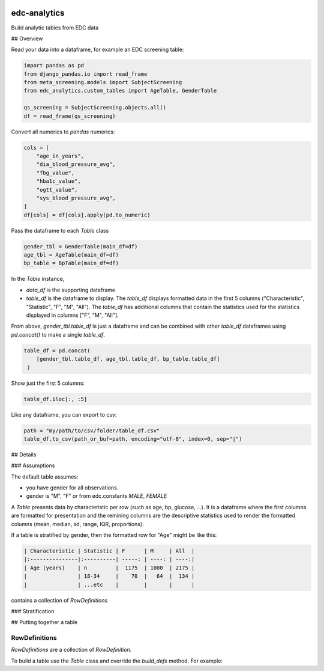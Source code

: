 |pypi| |downloads| |clinicedc|


edc-analytics
=============


Build analytic tables from EDC data


## Overview

Read your data into a dataframe, for example an EDC screening table:

.. code-block:: python

    import pandas as pd
    from django_pandas.io import read_frame
    from meta_screening.models import SubjectScreening
    from edc_analytics.custom_tables import AgeTable, GenderTable

    qs_screening = SubjectScreening.objects.all()
    df = read_frame(qs_screening)


Convert all numerics to `pandas` numerics:

.. code-block:: python

    cols = [
        "age_in_years",
        "dia_blood_pressure_avg",
        "fbg_value",
        "hba1c_value",
        "ogtt_value",
        "sys_blood_pressure_avg",
    ]
    df[cols] = df[cols].apply(pd.to_numeric)


Pass the dataframe to each `Table` class

.. code-block:: python

    gender_tbl = GenderTable(main_df=df)
    age_tbl = AgeTable(main_df=df)
    bp_table = BpTable(main_df=df)


In the `Table` instance,

* `data_df` is the supporting dataframe
* `table_df` is the dataframe to display. The `table_df` displays formatted data in the first 5 columns ("Characteristic", "Statistic", "F", "M", "All"). The `table_df` has additional columns that contain the statistics used for the statistics displayed in columns ["F", "M", "All"].

From above, `gender_tbl.table_df` is just a dataframe and can be combined with other `table_df` dataframes using `pd.concat()` to make a single `table_df`.

.. code-block:: python

    table_df = pd.concat(
        [gender_tbl.table_df, age_tbl.table_df, bp_table.table_df]
     )

Show just the first 5 columns:

.. code-block:: python

    table_df.iloc[:, :5]


Like any dataframe, you can export to csv:

.. code-block:: python

    path = "my/path/to/csv/folder/table_df.csv"
    table_df.to_csv(path_or_buf=path, encoding="utf-8", index=0, sep="|")


## Details

### Assumptions

The default table assumes:

* you have gender for all observations.
* gender is "M", "F" or from edc.constants `MALE`, `FEMALE`


A `Table` presents data by characteristic per row (such as age, bp, glucose, ...).
It is a dataframe where the first columns are formatted for presentation and the
remining columns are the descriptive statistics used to render the formatted columns
(mean, median, sd, range, IQR, proportions).

If a table is stratified by gender, then the formatted row for "Age" might be like this:



.. code-block:: text

    | Characteristic | Statistic | F      | M     | All  |
    |:---------------|:----------| -----: | ----: | ----:|
    | Age (years)    | n         |  1175  | 1000  | 2175 |
    |                | 18-34     |    70  |   64  |  134 |
    |                | ...etc    |        |       |      |



contains a collection of `RowDefinitions`


### Stratification


## Putting together a table


RowDefinitions
++++++++++++++

`RowDefinitions` are a collection of `RowDefinition`.

To build a table use the `Table` class and override the `build_defs` method. For example:



.. |pypi| image:: https://img.shields.io/pypi/v/edc-analytics.svg
   :target: https://pypi.python.org/pypi/edc-analytics

.. |downloads| image:: https://pepy.tech/badge/edc-analytics
   :target: https://pepy.tech/project/edc-analytics

.. |clinicedc| image:: https://img.shields.io/badge/framework-Clinic_EDC-green
   :alt:Made with clinicedc
   :target: https://github.com/clinicedc

